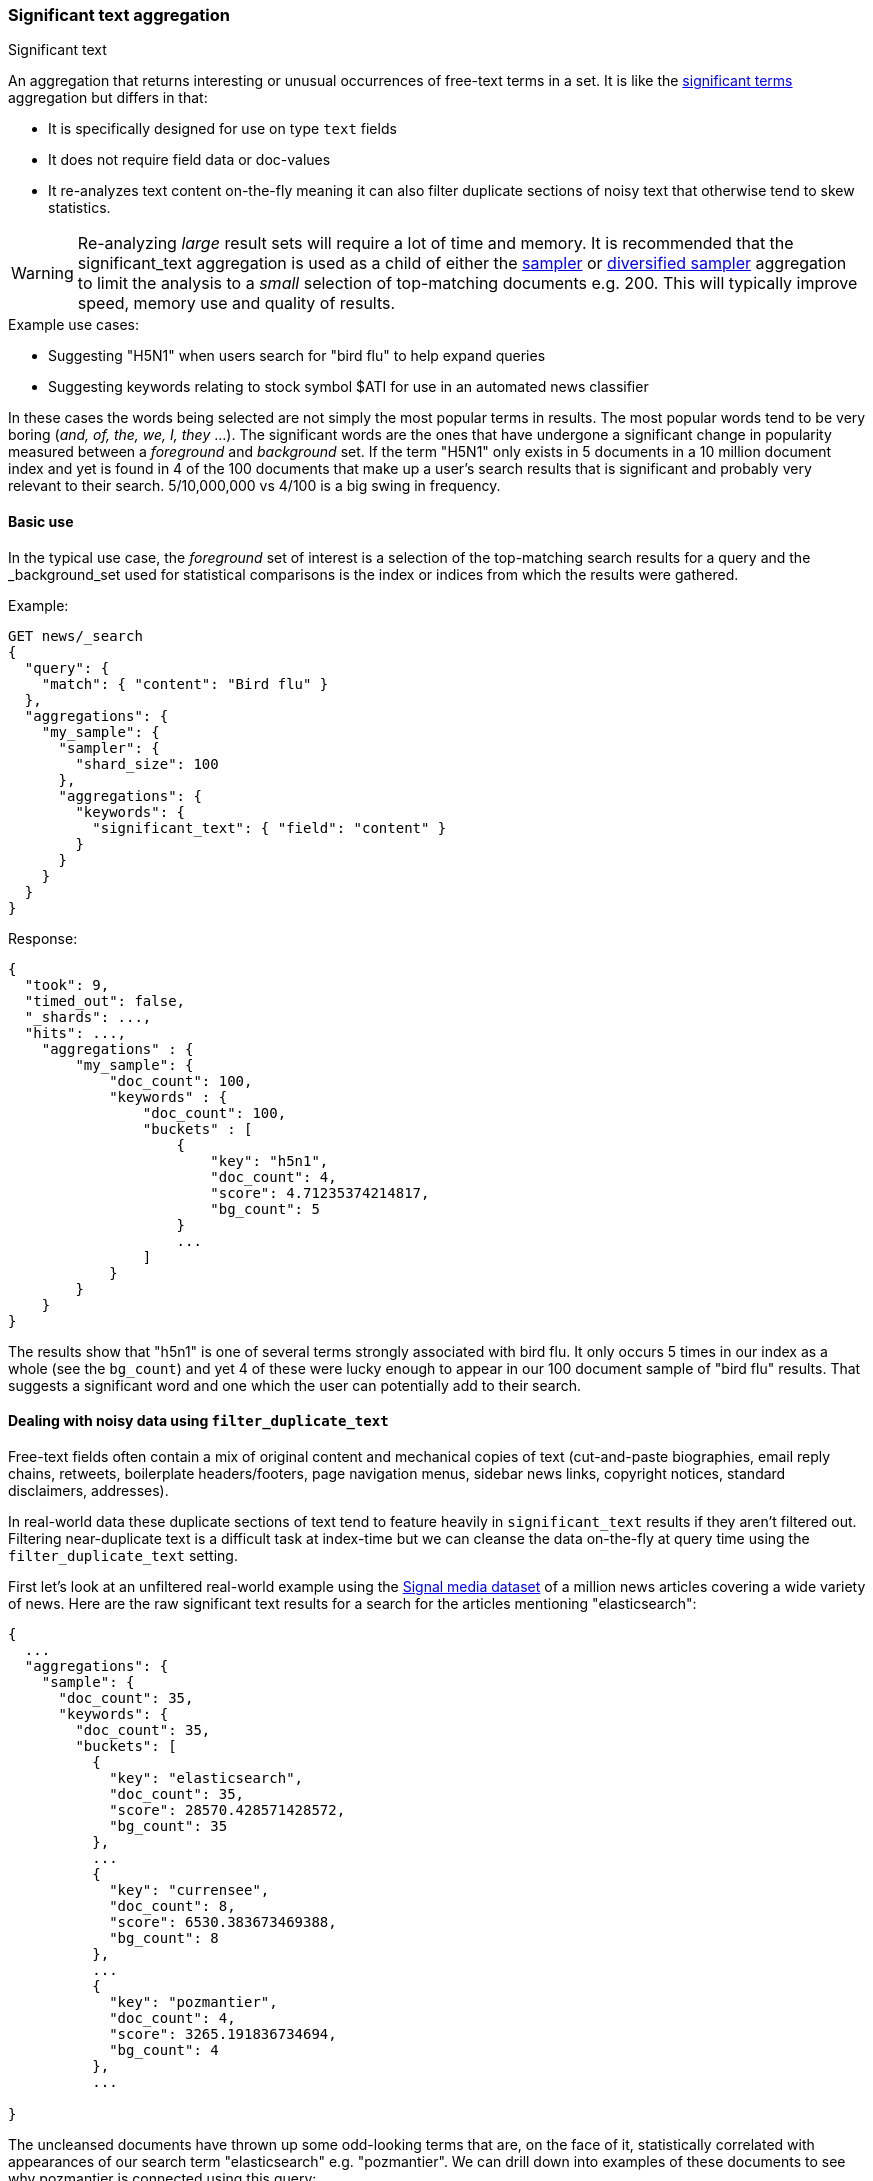 [[search-aggregations-bucket-significanttext-aggregation]]
=== Significant text aggregation
++++
<titleabbrev>Significant text</titleabbrev>
++++

An aggregation that returns interesting or unusual occurrences of free-text terms in a set.
It is like the <<search-aggregations-bucket-significantterms-aggregation,significant terms>> aggregation but differs in that:

* It is specifically designed for use on type `text` fields
* It does not require field data or doc-values
* It re-analyzes text content on-the-fly meaning it can also filter duplicate sections of
noisy text that otherwise tend to skew statistics.

WARNING: Re-analyzing _large_ result sets will require a lot of time and memory. It is recommended that the significant_text
         aggregation is used as a child of either the <<search-aggregations-bucket-sampler-aggregation,sampler>> or 
         <<search-aggregations-bucket-diversified-sampler-aggregation,diversified sampler>> aggregation to limit the analysis
         to a _small_ selection of top-matching documents e.g. 200. This will typically improve speed, memory use and quality of
         results.

.Example use cases:
* Suggesting "H5N1" when users search for "bird flu" to help expand queries
* Suggesting keywords relating to stock symbol $ATI for use in an automated news classifier

In these cases the words being selected are not simply the most popular terms in results. The most popular words tend to be
very boring (_and, of, the, we, I, they_ ...).
The significant words are the ones that have undergone a significant change in popularity measured between a _foreground_ and _background_ set.
If the term "H5N1" only exists in 5 documents in a 10 million document index and yet is found in 4 of the 100 documents that make up a user's search results
that is significant and probably very relevant to their search. 5/10,000,000 vs 4/100 is a big swing in frequency.

==== Basic use

In the typical use case, the _foreground_ set of interest is a selection of the top-matching search results for a query 
and the _background_set used for statistical comparisons is the index or indices from which the results were gathered.

Example:

[source,console]
--------------------------------------------------
GET news/_search
{
  "query": {
    "match": { "content": "Bird flu" }
  },
  "aggregations": {
    "my_sample": {
      "sampler": {
        "shard_size": 100
      },
      "aggregations": {
        "keywords": {
          "significant_text": { "field": "content" }
        }
      }
    }
  }
}
--------------------------------------------------
// TEST[setup:news]


Response:

[source,console-result]
--------------------------------------------------
{
  "took": 9,
  "timed_out": false,
  "_shards": ...,
  "hits": ...,
    "aggregations" : {
        "my_sample": {
            "doc_count": 100,
            "keywords" : {
                "doc_count": 100,
                "buckets" : [
                    {
                        "key": "h5n1",
                        "doc_count": 4,
                        "score": 4.71235374214817,
                        "bg_count": 5
                    }
                    ...
                ]
            }
        }
    }
}
--------------------------------------------------
// TESTRESPONSE[skip:historically skipped]

The results show that "h5n1" is one of several terms strongly associated with bird flu.
It only occurs 5 times in our index as a whole (see the `bg_count`) and yet 4 of these 
were lucky enough to appear in our 100 document sample of "bird flu" results. That suggests
a significant word and one which the user can potentially add to their search. 

[[filter-duplicate-text-noisy-data]]
==== Dealing with noisy data using `filter_duplicate_text`
Free-text fields often contain a mix of original content and mechanical copies of text (cut-and-paste biographies, email reply chains, 
retweets, boilerplate headers/footers, page navigation menus, sidebar news links, copyright notices, standard disclaimers, addresses).

In real-world data these duplicate sections of text tend to feature heavily in `significant_text` results if they aren't filtered out.
Filtering near-duplicate text is a difficult task at index-time but we can cleanse the data on-the-fly at query time using the 
`filter_duplicate_text` setting.


First let's look at an unfiltered real-world example using the https://research.signalmedia.co/newsir16/signal-dataset.html[Signal media dataset] of
a million news articles covering a wide variety of news. Here are the raw significant text results for a search for the articles 
mentioning "elasticsearch":


[source,js]
--------------------------------------------------
{
  ...
  "aggregations": {
    "sample": {
      "doc_count": 35,
      "keywords": {
        "doc_count": 35,
        "buckets": [
          {
            "key": "elasticsearch",
            "doc_count": 35,
            "score": 28570.428571428572,
            "bg_count": 35
          },
          ...
          {
            "key": "currensee",
            "doc_count": 8,
            "score": 6530.383673469388,
            "bg_count": 8
          },
          ...
          {
            "key": "pozmantier",
            "doc_count": 4,
            "score": 3265.191836734694,
            "bg_count": 4
          },
          ...

}
--------------------------------------------------
// NOTCONSOLE

The uncleansed documents have thrown up some odd-looking terms that are, on the face of it, statistically 
correlated with appearances of our search term "elasticsearch" e.g. "pozmantier".
We can drill down into examples of these documents to see why pozmantier is connected using this query:

[source,console]
--------------------------------------------------
GET news/_search
{
  "query": {
    "simple_query_string": {
      "query": "+elasticsearch  +pozmantier"
    }
  },
  "_source": [
    "title",
    "source"
  ],
  "highlight": {
    "fields": {
      "content": {}
    }
  }
}
--------------------------------------------------
// TEST[setup:news]

The results show a series of very similar news articles about a judging panel for a number of tech projects:

[source,js]
--------------------------------------------------
{
  ...
  "hits": {
    "hits": [
      {
        ...
        "_source": {
          "source": "Presentation Master",
          "title": "T.E.N. Announces Nominees for the 2015 ISE® North America Awards"
        },
        "highlight": {
          "content": [
            "City of San Diego Mike <em>Pozmantier</em>, Program Manager, Cyber Security Division, Department of",
            " Janus, Janus <em>ElasticSearch</em> Security Visualization Engine "
          ]
        }
      },
      {
        ...
        "_source": {
          "source": "RCL Advisors",
          "title": "T.E.N. Announces Nominees for the 2015 ISE(R) North America Awards"
        },
        "highlight": {
          "content": [
            "Mike <em>Pozmantier</em>, Program Manager, Cyber Security Division, Department of Homeland Security S&T",
            "Janus, Janus <em>ElasticSearch</em> Security Visualization Engine"
          ]
        }
      },
      ...
--------------------------------------------------
// NOTCONSOLE
Mike Pozmantier was one of many judges on a panel and elasticsearch was used in one of many projects being judged.

As is typical, this lengthy press release was cut-and-paste by a variety of news sites and consequently any rare names, numbers or 
typos they contain become statistically correlated with our matching query.

Fortunately similar documents tend to rank similarly so as part of examining the stream of top-matching documents the significant_text
aggregation can apply a filter to remove sequences of any 6 or more tokens that have already been seen. Let's try this same query now but
with the `filter_duplicate_text` setting turned on:

[source,console]
--------------------------------------------------
GET news/_search
{
  "query": {
    "match": {
      "content": "elasticsearch"
    }
  },
  "aggs": {
    "sample": {
      "sampler": {
        "shard_size": 100
      },
      "aggs": {
        "keywords": {
          "significant_text": {
            "field": "content",
            "filter_duplicate_text": true
          }
        }
      }
    }
  }
}
--------------------------------------------------
// TEST[setup:news]

The results from analysing our deduplicated text are obviously of higher quality to anyone familiar with the elastic stack:

[source,js]
--------------------------------------------------
{
  ...
  "aggregations": {
    "sample": {
      "doc_count": 35,
      "keywords": {
        "doc_count": 35,
        "buckets": [
          {
            "key": "elasticsearch",
            "doc_count": 22,
            "score": 11288.001166180758,
            "bg_count": 35
          },
          {
            "key": "logstash",
            "doc_count": 3,
            "score": 1836.648979591837,
            "bg_count": 4
          },
          {
            "key": "kibana",
            "doc_count": 3,
            "score": 1469.3020408163263,
            "bg_count": 5
          }
        ]
      }
    }
  }
}
--------------------------------------------------
// NOTCONSOLE

Mr Pozmantier and other one-off associations with elasticsearch no longer appear in the aggregation 
results as a consequence of copy-and-paste operations or other forms of mechanical repetition. 

If your duplicate or near-duplicate content is identifiable via a single-value indexed field  (perhaps
a hash of the article's `title` text or an `original_press_release_url` field) then it would be more 
efficient to use a parent <<search-aggregations-bucket-diversified-sampler-aggregation,diversified sampler>> aggregation
to eliminate these documents from the sample set based on that single key. The less duplicate content you can feed into
the significant_text aggregation up front the better in terms of performance.


.How are the significance scores calculated?
**********************************
The numbers returned for scores are primarily intended for ranking different suggestions sensibly rather than something easily 
understood by end users. The scores are derived from the doc frequencies in _foreground_ and _background_ sets. In brief, a 
term is considered significant if there is a noticeable difference in the frequency in which a term appears in the subset and 
in the background. The way the terms are ranked can be configured, see "Parameters" section.

**********************************

.Use the _"like this but not this"_ pattern
**********************************
You can spot mis-categorized content by first searching a structured field e.g. `category:adultMovie` and use significant_text on the
text "movie_description" field. Take the suggested words (I'll leave them to your imagination) and then search for all movies NOT marked as category:adultMovie but containing these keywords.
You now have a ranked list of badly-categorized movies that you should reclassify or at least remove from the "familyFriendly" category.

The significance score from each term can also provide a useful `boost` setting to sort matches.
Using the `minimum_should_match` setting of the `terms` query with the keywords will help control the balance of precision/recall in the result set i.e
a high setting would have a small number of relevant results packed full of keywords and a setting of "1" would produce a more exhaustive results set with all documents containing _any_ keyword.

**********************************



==== Limitations


===== No support for child aggregations
The significant_text aggregation intentionally does not support the addition of child aggregations because:

* It would come with a high memory cost
* It isn't a generally useful feature and there is a workaround for those that need it

The volume of candidate terms is generally very high and these are pruned heavily before the final
results are returned. Supporting child aggregations would generate additional churn and be inefficient.
Clients can always take the heavily-trimmed set of results from a `significant_text` request and 
make a subsequent follow-up query using a `terms` aggregation with an `include` clause and child
aggregations to perform further analysis of selected keywords in a more efficient fashion.

===== No support for nested objects

The significant_text aggregation currently also cannot be used with text fields in
nested objects, because it works with the document JSON source. This makes this
feature inefficient when matching nested docs from stored JSON given a matching
Lucene docID.

===== Approximate counts
The counts of how many documents contain a term provided in results are based on summing the samples returned from each shard and
as such may be:

* low if certain shards did not provide figures for a given term in their top sample
* high when considering the background frequency as it may count occurrences found in deleted documents

Like most design decisions, this is the basis of a trade-off in which we have chosen to provide fast performance at the cost of some (typically small) inaccuracies.
However, the `size` and `shard size` settings covered in the next section provide tools to help control the accuracy levels.

[[significanttext-aggregation-parameters]]
==== Parameters

===== Significance heuristics

This aggregation supports the same scoring heuristics (JLH, mutual_information, gnd, chi_square etc) as the <<search-aggregations-bucket-significantterms-aggregation,significant terms>> aggregation

[[sig-text-shard-size]]
===== Size & Shard Size

The `size` parameter can be set to define how many term buckets should be returned out of the overall terms list. By
default, the node coordinating the search process will request each shard to provide its own top term buckets
and once all shards respond, it will reduce the results to the final list that will then be returned to the client.
If the number of unique terms is greater than `size`, the returned list can be slightly off and not accurate
(it could be that the term counts are slightly off and it could even be that a term that should have been in the top
size buckets was not returned).

To ensure better accuracy a multiple of the final `size` is used as the number of terms to request from each shard
(`2 * (size * 1.5 + 10)`). To take manual control of this setting the `shard_size` parameter
can be  used to control the volumes of candidate terms produced by each shard.

Low-frequency terms can turn out to be the most interesting ones once all results are combined so the
significant_terms aggregation can produce higher-quality results when the `shard_size` parameter is set to
values significantly higher than the `size` setting. This ensures that a bigger volume of promising candidate terms are given
a consolidated review by the reducing node before the final selection. Obviously large candidate term lists
will cause extra network traffic and RAM usage so this is  quality/cost trade off that needs to be balanced.  If `shard_size` is set to -1 (the default) then `shard_size` will be automatically estimated based on the number of shards and the `size` parameter.


NOTE:   `shard_size` cannot be smaller than `size` (as it doesn't make much sense). When it is, elasticsearch will
        override it and reset it to be equal to `size`.

===== Minimum document count

It is possible to only return terms that match more than a configured number of hits using the `min_doc_count` option.
The Default value is 3.

Terms that score highly will be collected on a shard level and merged with the terms collected from other shards in a second step. 
However, the shard does not have the information about the global term frequencies available. The decision if a term is added to a 
candidate list depends only on the score computed on the shard using local shard frequencies, not the global frequencies of the word.
The `min_doc_count` criterion is only applied after merging local terms statistics of all shards. In a way the decision to add the 
term as a candidate is made without being very _certain_ about if the term will actually reach the required `min_doc_count`. 
This might cause many (globally) high frequent terms to be missing in the final result if low frequent but high scoring terms populated 
the candidate lists. To avoid this, the `shard_size` parameter can be increased to allow more candidate terms on the shards. 
However, this increases memory consumption and network traffic.

`shard_min_doc_count` parameter

The parameter `shard_min_doc_count` regulates the _certainty_ a shard has if the term should actually be added to the candidate list or 
not with respect to the `min_doc_count`. Terms will only be considered if their local shard frequency within the set is higher than the 
`shard_min_doc_count`. If your dictionary contains many low frequent words and you are not interested in these (for example misspellings), 
then you can set the `shard_min_doc_count` parameter to filter out candidate terms on a shard level that will with a reasonable certainty 
not reach the required `min_doc_count` even after merging the local frequencies. `shard_min_doc_count` is set to `1` per default and has 
no effect unless you explicitly set it.




WARNING: Setting `min_doc_count` to `1` is generally not advised as it tends to return terms that
         are typos or other bizarre curiosities. Finding more than one instance of a term helps
         reinforce that, while still rare, the term was not the result of a one-off accident. The
         default value of 3 is used to provide a minimum weight-of-evidence.
         Setting `shard_min_doc_count` too high will cause significant candidate terms to be filtered out on a shard level. 
         This value should be set much lower than `min_doc_count/#shards`.



===== Custom background context

The default source of statistical information for background term frequencies is the entire index and this
scope can be narrowed through the use of a `background_filter` to focus in on significant terms within a narrower
context:

[source,console]
--------------------------------------------------
GET news/_search
{
  "query": {
    "match": {
      "content": "madrid"
    }
  },
  "aggs": {
    "tags": {
      "significant_text": {
        "field": "content",
        "background_filter": {
          "term": { "content": "spain" }
        }
      }
    }
  }
}
--------------------------------------------------
// TEST[setup:news]

The above filter would help focus in on terms that were peculiar to the city of Madrid rather than revealing
terms like "Spanish" that are unusual in the full index's worldwide context but commonplace in the subset of documents containing the
word "Spain".

WARNING: Use of background filters will slow the query as each term's postings must be filtered to determine a frequency


===== Dealing with source and index mappings

Ordinarily the indexed field name and the original JSON field being retrieved share the same name.
However with more complex field mappings using features like `copy_to` the source 
JSON field(s) and the indexed field being aggregated can differ.
In these cases it is possible to list the JSON _source fields from which text
will be analyzed using the `source_fields` parameter:

[source,console]
--------------------------------------------------
GET news/_search
{
  "query": {
    "match": {
      "custom_all": "elasticsearch"
    }
  },
  "aggs": {
    "tags": {
      "significant_text": {
        "field": "custom_all",
        "source_fields": [ "content", "title" ]
      }
    }
  }
}
--------------------------------------------------
// TEST[setup:news]


===== Filtering Values

It is possible (although rarely required) to filter the values for which buckets will be created. This can be done using the `include` and
`exclude` parameters which are based on a regular expression string or arrays of exact terms. This functionality mirrors the features
described in the <<search-aggregations-bucket-terms-aggregation,terms aggregation>> documentation.


